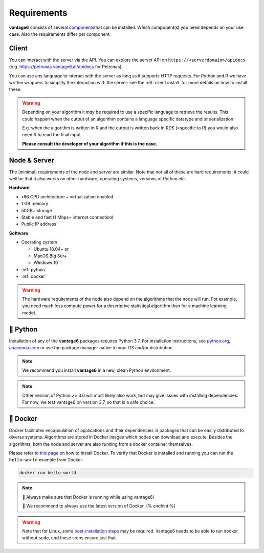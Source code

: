 .. _requirements:

Requirements
============

**vantage6** consists of several
`components <../../about-background/introduction.md#components>`__\ that
can be installed. Which component(s) you need depends on your use case.
Also the requirements differ per component.

Client
------

You can interact with the server via the API. You can explore the server
API on ``https://<serverdomain>/apidocs``
(e.g. https://petronas.vantage6.ai/apidocs for Petronas).

You can use any language to interact with the server as long as it
supports HTTP requests. For Python and R we have written wrappers to
simplify the interaction with the server: see the :ref:`client install`
for more details on how to install these.

.. warning::
    Depending on your algorithm it *may* be
    required to use a specific language to retrieve the results. This could
    happen when the output of an algorithm contains a language specific
    datatype and or serialization.

    E.g. when the algorithm is written in R and the output is written back
    in RDS (=specific to R) you would also need R to read the final input.

    **Please consult the developer of your algorithm if this is the case.**

Node & Server
-------------

The (minimal) requirements of the node and server are similar. Note that
not all of these are hard requirements: it could well be that it also
works on other hardware, operating systems, versions of Python etc.

**Hardware**

-  x86 CPU architecture + virtualization enabled
-  1 GB memory
-  50GB+ storage
-  Stable and fast (1 Mbps+ internet connection)
-  Public IP address

**Software**

-  Operating system

   -  Ubuntu 18.04+ or
   -  MacOS Big Sur+
   -  Windows 10

-  :ref:`python`
-  :ref:`docker`

.. warning::
    The hardware requirements of the node also depend on the algorithms that
    the node will run. For example, you need much less compute power for a
    descriptive statistical algorithm than for a machine learning model.

.. _python:

🐍 Python
----------

Installation of any of the **vantage6** packages requires Python 3.7.
For installation instructions, see `python.org <https://python.org>`__,
`anaconda.com <https://anaconda.com>`__ or use the package manager
native to your OS and/or distribution.

.. note::
    We recommend you install **vantage6** in a new, clean Python environment.

.. note::
    Other version of Python >= 3.6 will most likely also work, but may give
    issues with installing dependencies. For now, we test vantage6 on
    version 3.7, so that is a safe choice.

.. _docker:

🐳 Docker
----------

Docker facilitates encapsulation of applications and their dependencies
in packages that can be easily distributed to diverse systems.
Algorithms are stored in Docker images which nodes can download and
execute. Besides the algorithms, both the node and server are also
running from a docker container themselves.

Please refer to `this page <https://docs.docker.com/engine/install/>`__
on how to install Docker. To verify that Docker is installed and running
you can run the ``hello-world`` example from Docker.

.. code:: bash

   docker run hello-world

.. note::
    🐳 Always make sure that Docker is running while
    using vantage6!

    🐳 We recommend to always use the latest version of Docker. {% endhint %}

..  warning::
    Note that for Linux, some `post-installation
    steps <https://docs.docker.com/engine/install/linux-postinstall/>`__ may
    be required. Vantage6 needs to be able to run docker without ``sudo``,
    and these steps ensure just that.
